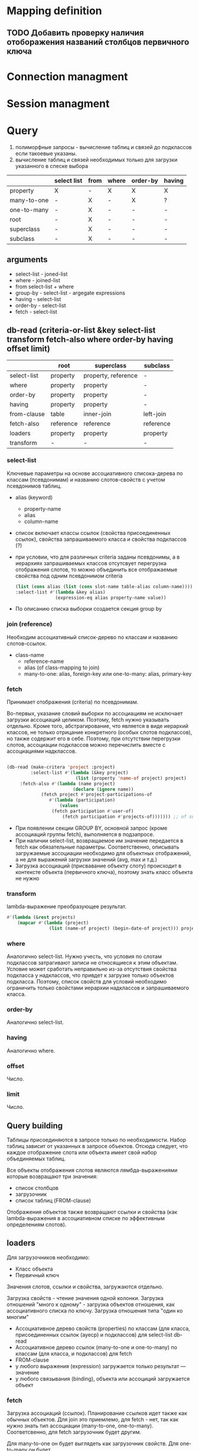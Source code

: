* Mapping definition
** TODO Добавить проверку наличия отоборажения названий столбцов первичного ключа
* Connection managment
* Session managment
* Query
  1) полиморфные запросы - вычисление таблиц и связей до подклассов
     если такоевые указаны.
  2) вычисление таблиц и связей необходимых только для загрузки
     указанного в спеске выбора
     
  |             | select list | from | where | order-by | having |
  |-------------+-------------+------+-------+----------+--------|
  | property    | X           | -    | X     | X        | X      |
  | many-to-one | -           | X    | -     | X        | ?      |
  | one-to-many | -           | X    | -     | -        | -      |
  | root        | -           | X    | -     | -        | -      |
  | superclass  | -           | X    | -     | -        | -      |
  | subclass    | -           | X    | -     | -        | -      |
** arguments  
   - select-list - joned-list
   - where - joined-list
   - from select-list + where
   - group-by - select-list - argegate expressions
   - having - select-list
   - order-by - select-list
   - fetch - select-list

** db-read (criteria-or-list &key select-list transform fetch-also where order-by having offset limit)
    |             | root      | superclass          | subclass  |
    |-------------+-----------+---------------------+-----------|
    | select-list | property  | property, reference | -         |
    | where       | property  | property            | -         |
    | order-by    | property  | property            | -         |
    | having      | property  | property            | -         |
    | from-clause | table     | inner-join          | left-join |
    | fetch-also  | reference | reference           | reference |
    | loaders     | property  | property            | property  |
    | transform   | -         | -                   | -         |
*** select-list
    Ключевые параметры на основе ассоциативного списока-дерева по
    классам (псевдонимам) и названию слотов-свойств с учетом
    псевдонимов таблиц.
    - alias (keyword)
      + property-name
      + alias
      + column-name
    - список включает классы ссылок (свойства присоединенных ссылок),
      свойства запрашиваемого класса и свойства подклассов (?)
    - при условии, что для различных criteria заданы псевдонимы, а в
      иерархиях запрашиваемых классов отсутсвует перегрузка
      отображения слотов, то можно объединить все отображаемые
      свойства под одним псевдонимом criteria
      #+NAME: Fetching
      #+BEGIN_SRC lisp
        (list (cons alias (list (cons slot-name table-alias column-name))))
        :select-list #'(lambda &key alias)
                       (expression-eq alias property-name value))
      #+END_SRC
    - По описанию списка выборки создается секция group by
*** join (reference)
    Необходим ассоциативный список-дерево по классам и названию
    слотов-ссылок.
    - class-name
      + reference-name
      + alias (of class-mapping to join)
      + many-to-one: alias, foreign-key или one-to-many: alias,
        primary-key
*** fetch
    Принимает отображения (criteria) по псевдонимам.

    Во-первых, указание словий выборки по ассоциациям не исключает
    загрузки ассоциаций целиком. Поэтому, fetch нужно указывать
    отдельно. Кроме того, абстрагирование, что является в виде
    иерархий классов, не только отрицание конкретного (особых слотов
    подклассов), но также содержит его в себе. Поэтому, при отсутствии
    перегрузки слотов, ассоциации подклассов можно перечислить вместе
    с ассоциациями надклассов.

    #+NAME: Fetching
    #+BEGIN_SRC lisp

    (db-read (make-critera 'project :project)
             :select-list #'(lambda (&key project)
                              (list (property 'name-of project) project)
	     :fetch-also #'(lambda (name project)
                             (declare (ignore name))
		 	     (fetch project #'project-participations-of
				    #'(lambda (participation)
				        (values
					 (fetch participation #'user-of)
				         (fetch participation #'projects-of))))))) ;; of subclass
      #+END_SRC
    - При появлении секции GROUP BY, основной запрос (кроме ассоциаций
      группы fetch), выполняется в подзапросе.
    - При наличии select-list, возвращаемое им значение передается в
      fetch как обязательные параметры. Соответственно, описывать
      загружаемые ассоциации необходимо для объектных отображений, а
      не для выражений загрузки значений (avg, max и т.д.)
    - Загрузка ассоциаций (присвавание объекту слоту) происходит в
      контексте объекта (первичного ключа), поэтому знать класс
      объекта не нужно
*** transform
    lambda-выражение преобразующее результат.
    #+BEGIN_SRC lisp
      #'(lambda (&rest projects)
          (mapcar #'(lambda (project)
                      (list (name-of project) (begin-date-of project))) projects))
    #+END_SRC
*** where
    Аналогично select-list. Нужно учесть, что условия по слотам
    подклассов затрагивают записи не относящиеся к этим
    объектам. Условие может сработать неправильно из-за отсутствия
    свойства подкласса у надклассов, что привдет к загрузке только
    объектов подкласса. Поэтому, список свойств для условий необходимо
    ограничить только свойстами иерархии надклассов и запрашиваемого
    класса.
*** order-by
    Аналогично select-list.
*** having
    Аналогично where.
*** offset
    Число.
*** limit
    Число.
** Query building
   Таблицы присоединяются в запросе только по необходимости. Набор
   таблиц зависит от указанных в запросе объектов. Отсюда следует, что
   каждое отображение слота или объекта имеет свой набор объединяемых
   таблиц.

   Все объекты отображения слотов являются лямбда-выражениями которые
   возвращают три значения:
   - список столбцов
   - загрузочник
   - список таблиц (FROM-clause)
     
   Отображения объектов также возвращают ссылки и свойства (как
   lambda-выражения в ассоциативном списке по эффективным определениям
   слотов).
** loaders
   Для загрузочников необходимо:
   - Класс объекта
   - Первичный ключ
   
   Значения слотов, ссылки и свойства, загружаются отдельно.

   Загрузка свойств - чтение значения одной колонки. Загрузка
   отношений "много к одному" - загрузка объектов отношения, как
   ассоциативного списка по ключу.  Загрузка отношения типа "один ко многим"

   - Ассоциативное дерево свойств (properties) по классам (для класса,
     присоединенных ссылок (ауеср) и подклассов) для select-list db-read
   - Ассоциативное дерево ссылок (many-to-one и one-to-many) по
     классам (для класса, и подклассов) для fetch
   - FROM-clause
   - у любого выражения (expression) загружается только результат ---
     значение
   - у любого связывания (binding), объекта или ассоциций загружается
     объект
*** fetch
    Загрузка ассоциаций (ссылок). Планирование ссылков идет также как
    обычных объектов. Для join это приемлемо, для fetch - нет, так как
    нужно знать тип ассоциации (many-to-one,
    one-to-many). Соответсвенно, для fetch загрузочник будет другим.
    
    Для many-to-one он будет выглядеть как загрузочник свойств. Для
    one-to-many он будет 

    Если при заданном fetch будет заданы параметры ограничивающие
    выборку ("limit", "offset", where, агрегирование выборки (будет
    секция group by)). То нужно отделить основной запрос от fetch,
    разместив основной запрос в подзапросе или в выражении "with".
*** DONE Query trees
    Для анализа таблиц и связей необходимо локализовать обращения из
    выражений из select-list where having order-by в дерево отображения
    root-mappings

    Это даст возможность определить таблицы и их связи для формирования
    FROM-выражения

    аналог FROM содержится в select-list как корневые объекты для
    запроса.

    Затем создаем структуру запроса отражая связи между таблицами
    (table-reference). Попутно указываем ссылки и выражения на основе
    которых создана связь.
    
    Анализ связей для загрузочников объектов.
    
    В таком случае, при загрузке ассоциаций вместе с объектами
    некоторой иерархии. Загрузка ассоциации будет проводиться по свом
    объекдинениям таблиц, а сам класс по своим.
    
    Необходимо реализовать возможность использования таблиц иерархии
    наследования для обращений к значениям слотов и ассоциациям.
    
    Таким образом в запросах не будет избыточного количества
    объединений таблиц.
    
    Поэтому, query-node суперкласс иерархии подклассами которой будет
    структура запроса в каноническом виде - от корня к листям (в
    противоположность переданных в запрос выражения в обычном виде, от
    листьев к корням). Данный граф можно будет использовать для
    генерации всех частей запроса (FROM, WHERE, ORDER BY, HAVING) и для
    загрузки результатов запроса (select list loaders).
    
    Подклассы: object-loader, value-access-loader,
    expression-result-loader.
    
    NB: данные подклассы используются только для отметки мест загрузки
    результата (select list).

    После дерева необходимо заново вычислить все объекты запроса.
    Затем по очереди вычислить:
    1. FROM clause
    2. select
*** SQL Query
**** Fetch-also
     При наличии загружаемых ассоциации, создается объединение с
     подзапросом - в котором загружается основная информация.

     Псевдонимы полей запроса уникальны во всем запросе.
**** limit and offset
     LIMIT - ограничение количества загружаемых объектов. OFFSET -
     загрузить только объекты начинающиеся с определенной позиции.
     Необходимо предусмотреть, чтобы трансляция в SQL была адекватной
     этим установкам.
**** Single instance
     Single - имеет смысл только при поиске одного объекта. Надо
     сделать так, чтобы single работал с fetch-also (учесть в запросе)
**** FROM clause
**** Select list
**** WHERE clause
     

**** Варианты построения запроса

     1) Строится основной запрос.
     2) Если fetch-ассоциации которые не получается загрузить с
        основными даннымии (узлы reference-node содержат только узлы
        из fetch) и указан параметр limit, то строится над-запрос
        который присоединяет данные ассоциации к основному запросу.
     3) Если параметр limit не указан, то созхдается новый запрос
        который ключает в себя ассоциации

	Получается, что построение запроса происходит в два этапа. На
        первом строится AST за вычетом fetch-ассоциаций. Вторым, AST
        достраивается с учетом этих ассоциаций.
	
	Короче. При обходе структурного дерева запроса нужно
        пропускать добавление в select-list полей для fetch-ассоциаци
        при заданном параметре limit, в from избегать добавления
        улозов относящихся только к fetch-ассоциациям.
	
	Таким образом, нужно построить отдельное дерево, без узлов с
        fetch-ассоциациями. Тут, скорее всего, речь идет уже о
        построении основной части AST запроса.

	AST запроса - это список источников с указанием элементов для
        включения в select-list.

	;; Query plan
(defclass object-node ()
  ((superclass-nodes :initarg :superclass-nodes
		     :reader superclass-nodes-of)
   (reference-nodes :initarg :reference-nodes
		    :reader reference-nodes-of)
   (value-nodes :initarg :value-nodes
		:reader value-nodes-of)))

(defclass root-binding-node (object-node)
  ((root-binding :initarg :root-binding
		 :reader root-binding-of)))

(defclass reference-node (object-node)
  ((reference-mapping :initarg :reference-mapping
		      :reader reference-mapping-of)
   (reference-bindings :initarg :reference-bindings
		       :reader reference-bindings-of)))

(defclass superclass-node (object-node)
  ((inheritance-mapping :initarg :inheritance-mapping
			:reader inheritance-mapping-of)))

(defclass value-node ()
  ((value-mapping :initarg :value-mapping
		  :reader value-mapping-of)
   (value-bindings :initarg :value-bindings
		   :accessor value-bindings-of)))

*** Вычисление select list запроса

    Сначала создаем список FROM-clause. Table-reference и joins.

**** root-binding

     Вычисляется, как набор колонок (колонки таблицы плюс
     наледование).

**** reference-binding

     Вычисляется также, набор колонок, как root-binding, только
     reference-binding.

**** value-binding

     По parent-mapping находим table-reference.

**** expression

     По ситуации находим нужные колонки первичных ключей или колонок
     значений.
** Result loading (loaders)
   Результат запроса обрабатывается двумя загрузчиками:
   1. объектный загрузчик (object loader). Нужны все данные по
      объектам из БД ассциации загружаются также, объектным
      загрузчиком.
   2. загрузчик результата выражения (expression loader) Нужна только
      часть, участвующая в выражении. Надо собрать информацию о
      привязках используемых для в запросе.

      Создаем query-loader. Здесь, root-bindings и refrence-bindings,
      как связующие звенья, снимаются и предстают в виде отношений
      таблиц.  Ссылки на них могут остаться только, как
      резултат. Здесь отношения таблиц можно переводить в SQL как
      выражение "FROM". Осталось создать загрузочники для select-list.

      Для этого необходимо собрать загружаему информацию по дереву.
      Делается это обходом дерева до нижнего уровня. В ходе этого
      необходимо собрать информацию о таблицах.
      
      Для загрузки результата-объекта необходима иерархическая
      структура. Причем загрузка происходит от самых частных классов
      объектов к самым общим. Следовательно, нужно создать загрузочники
      результата (select item).

      Select item может возвращать результат как список списков
      (несколько значений в одной строке) так и одно значение.
*** Indexing
    Первичный ключ для каждого класса объектов может быть свой. Таким
    образом каждый объект имеет нескольько первичных ключей по одному
    на каждый надкласс. Хэштаблица по названию класса.
*** Query plan
    После того, как построен план запроса, определяется, какие узлы, к
    каким элементам списк азапросов относятся. Таким образом можно
    найти то, что нужно запросить и загрузить.
** Aggregate functions
*** AVG(expression)
    Computes the average value of a column given by expression
*** CORR(dependent, independent)
    Computes a correlation coefficient
*** COUNT(expression)
    Counts the rows defined by the expression
*** COUNT(*)
    Counts all rows in the specified table or view
*** COVAR_POP(dependent, independent)
    Computes population covariance
*** COVAR_SAMP(dependent, independent)
    Computes sample covariance
*** CUME_DIST(value_list) WITHIN GROUP (ORDER BY sort_list)
    Computes the relative rank of a hypothetical row within a group of
    rows, where the rank is equal to the number of rows less than or
    equal to the hypothetical row divided by the number of rows in the
    group
*** DENSE_RANK(value_list) WITHIN GROUP (ORDER BY sort_list)
    Generates a dense rank (no ranks are skipped) for a hypothetical
    row (value_list) in a group of rows generated by GROUP BY
*** MIN(expression)
    Finds the minimum value in a column given by expression
*** MAX(expression)
    Finds the maximum value in a column given by expression
*** PERCENT_RANK(value_list) WITHIN GROUP (ORDER BY sort_list)
    Generates a relative rank for a hypothetical row by dividing that
    row's rank less 1 by the number of rows in the group
*** PERCENTILE_CONT(percentile) WITHIN GROUP (ORDER BY sort_list)
    Generates an interpolated value that, if added to the group, would
    correspond to the percentile given
*** PERCENTILE_DISC(percentile) WITHIN GROUP (ORDER BY sort_list)
    Returns the value with the smallest cumulative distribution value
    greater than or equal to percentile
*** RANK(value_list) WITHIN GROUP (ORDER BY sort_list)
    Generates a rank for a hypothetical row (value_list) in a group of
    rows generated by GROUP BY
*** REGR_AVGX(dependent, independent)
    Computes the average of the independent variable
*** REGR_AVGY(dependent, independent)
    Computes the average of the dependent variable
*** REGR_COUNT(dependent, independent)
    Counts the number of pairs remaining in the group after any pair
    with one or more NULL values has been eliminated
*** REGR_INTERCEPT(dependent, independent)
    Computes the y-intercept of the least-squares-fit linear equation
*** REGR_R2(dependent, independent)
    Squares the correlation coefficient
*** REGR_SLOPE(dependent, independent)
    Determines the slope of the least-squares-fit linear equation
*** REGR_SXX(dependent, independent)
    Sums the squares of the independent variables
*** REGR_SXY(dependent, independent)
    Sums the products of each pair of variables
*** REGR_SYY(dependent, independent)
    Sums the squares of the dependent variables
*** STDDEV_POP(expression)
    Computes the population standard deviation of all expression
    values in a group
*** STDDEV_SAMP(expression)
    Computes the sample standard deviation of all expression values in
    a group
*** SUM(expression)
    Computes the sum of the column values given by expression
*** VAR_POP(expression)
    Computes the population variance of all expression values in a
    group
*** VAR_SAMP(expression)
    Computes the sample standard deviation of all expression values in
    a group
** Scalar functions
** Schedule
** Object quering and loading
*** SQL select list and select list from clause parts
*** SQL where clause and from clause parts
*** fetching reference
*** Quering and loading single object
** Object persistence (inserting and updateing queries)
** Selecting values (slot values, functions, aggegation)
** Query examples
** Рекурсиваня выборка
   Все рекрусивные вызовы в объектом запросе должны аккумулироваться в
   `WHERE' рекурсивной части `WITH' разделенных оператором `OR'.

   #+NAME: Выборка бинарного дерева
   #+BEGIN_SRC sql
     -- binary tree
     
     CREATE TABLE tree_nodes (
            id integer,
            node_value varchar,
            PRIMARY KEY (id)
     );
     
     CREATE TABLE left_nodes (
            id integer,
            tree_node_id integer,
            PRIMARY KEY (id),
            FOREIGN KEY (id) REFERENCES tree_nodes (id),
            FOREIGN KEY (tree_node_id) REFERENCES tree_nodes (id)
     );
     
     CREATE TABLE right_nodes (
            id integer,
            tree_node_id integer,
            PRIMARY KEY (id),
            FOREIGN KEY (id) REFERENCES tree_nodes (id),
            FOREIGN KEY (tree_node_id) REFERENCES tree_nodes (id)
     );
     
     INSERT INTO tree_nodes (id, node_value) VALUES
                 (1, 'четыре'),
                 (2, 'два'),
                 (3, 'шесть'),
                 (4, 'один'),
                 (5, 'три'),
                 (6, 'пять'),
                 (7, 'семь');
     
     INSERT INTO left_nodes (tree_node_id, id) VALUES
                 (2, 1),
                 (4, 2),
                 (6, 3);
     
     INSERT INTO right_nodes (tree_node_id, id) VALUES
                 (3, 1),
                 (5, 2),
                 (7, 3);
     
     -- plain
     
     SELECT tree_nodes.id, tree_nodes.node_value,
            left_nodes.tree_node_id, right_nodes.tree_node_id
       FROM tree_nodes
       LEFT JOIN left_nodes
         ON left_nodes.id = tree_nodes.id
       LEFT JOIN right_nodes
         ON right_nodes.id = tree_nodes.id
     
     -- recursive with `WHERE' clause
     
     WITH RECURSIVE children (id, node_value, left_node_id, right_node_id) AS (
          SELECT tree_nodes.id, tree_nodes.node_value,
                 left_nodes.tree_node_id, right_nodes.tree_node_id
            FROM tree_nodes
       LEFT JOIN left_nodes
              ON left_nodes.id = tree_nodes.id
       LEFT JOIN right_nodes
              ON right_nodes.id = tree_nodes.id
           WHERE tree_nodes.id = 1
           UNION ALL
          SELECT tree_nodes.id, tree_nodes.node_value,
                 left_nodes.tree_node_id, right_nodes.tree_node_id
            FROM children, tree_nodes
       LEFT JOIN left_nodes
              ON left_nodes.id = tree_nodes.id
       LEFT JOIN right_nodes
              ON right_nodes.id = tree_nodes.id
           WHERE tree_nodes.id = children.left_node_id
              OR tree_nodes.id = children.right_node_id)
     
     SELECT id, node_value, left_node_id, right_node_id
       FROM children;
     
   #+END_SRC
** SQL-операторы и функции
** Переделать функцит для select-list
   - class-mapping (columns, from-clause, group-by-clause, properties, references)
   - properties (columns, from-clause, group-by-clause)
   - references (columns, from-clause, group-by-clause, properties, references)
   - expressions (columns (expression), from-clause, group-by-clause)
     #'(lambda (&key expression from-clause group-by-clause properties references))

** ORDER BY
  Сортировка выборки.
  
* Интерпретация значений NULL
  Возможно следует исходить из спецификации типа слота, когда тип в
  общем виде `(or null t)' будет означать, что значение должно быть
  интерпретировано как nil. Если тип указан только как `t', то NULL
  должен быть интерпретирован как отсутствие значение (unbound slot).

  Такой подход сработает для свойств и отношений `много-к-одному', но
  для отношений `один-ко-многим' это относится не может, так как оно
  всегда представляет коллекцию объектов, пусть даже пустую.

  При этом, для many-to-one несвязанный слот не всегда будет отражать,
  что его значение просто не загружено из БД. Эту информацию нужно
  будет хранить отдельно.

  Также возникнут трудности с возможностью делать слот несвязанным
  (`slot-makunbound'). 

  Пока поступим проще.
** property
   NULL базы данных всегда интерпретируется как nil.
** many-to-one
* Persisitence
** New
   
** Loaded
** Removed
** Query stack
   Запись изменений производится в два этапа:
   1. Построение стэка команд-запросов в разрезе объектов. На данном
      этапе происходит вычисление изменений данных и общая проверка
      данных на согласованность определенной схеме данных.
   2. Отправка команд в СУБД. На данным этапе также происходит
      дополнительная проверка изменений на согласованность данных
      которые не были загружены в течении сессии. Например, ведется
      проверки возможности удаления объекта, проверка отсутствия
      ссылок других объектов на данных объект.

      "DELETE FROM table
        WHERE id = 123
          AND (SELECT count(*) FROM refs WHERE id = 123) = 0"
*** Обработка циркулярных ссылок
    Прежде чем поместить граф объеков в стек, нужно обойти этот граф 
** Реализация
   Пройтись по списку новых объектов.  Каждый объект обойти как
   граф. Добавить обработанное состояние объекта в список.
   
   Для каждого объекта инвертировать отношение
   "один-ко-многим". Вычислить добавленные и обновленные объекты
   исходя из отношений "один-ко-многим".

   - Вычислить измененые отношения "много-к-одному" и свойства.
   - В состояние объекта добавить информацию по добавленным в
     коллекцию объектам и удаленным. (one-to-many-appendings,
     one-to-many-removings)
   - Наличие транзитивных объектов возможно только в изменных
     коллекциях. Поэтому проверять состояние объектов исходного
     состояния коллекции не нужно. Новую, также, не нужно проверять
     полностью. Нужно проверить состояние только у вновь добавленныХ в
     коллекцию объектов, попутно придется пройтись по удаленным из
     коллекции объектам. Остальные объекты загружны и будут обработаны
     при обходе списка загруженных объектов.
** Bidirectional associations
   Измененное состояние один-ко-многим. Хранение состояния ассоциации
   в обращенной форме - слот инвретированных ассоциаций.
